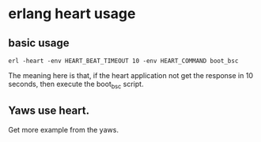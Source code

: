 * erlang heart usage
:PROPERTIES:
:CUSTOM_ID: erlang-heart-usage
:END:
** basic usage
:PROPERTIES:
:CUSTOM_ID: basic-usage
:END:
#+begin_src shell
erl -heart -env HEART_BEAT_TIMEOUT 10 -env HEART_COMMAND boot_bsc
#+end_src

The meaning here is that, if the heart application not get the response
in 10 seconds, then execute the boot_bsc script.

** Yaws use heart.
:PROPERTIES:
:CUSTOM_ID: yaws-use-heart.
:END:
Get more example from the yaws.
